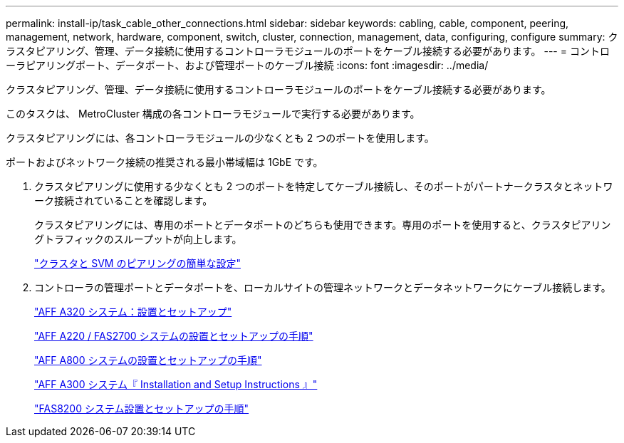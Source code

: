 ---
permalink: install-ip/task_cable_other_connections.html 
sidebar: sidebar 
keywords: cabling, cable, component, peering, management, network, hardware, component, switch, cluster, connection, management, data, configuring, configure 
summary: クラスタピアリング、管理、データ接続に使用するコントローラモジュールのポートをケーブル接続する必要があります。 
---
= コントローラピアリングポート、データポート、および管理ポートのケーブル接続
:icons: font
:imagesdir: ../media/


[role="lead"]
クラスタピアリング、管理、データ接続に使用するコントローラモジュールのポートをケーブル接続する必要があります。

このタスクは、 MetroCluster 構成の各コントローラモジュールで実行する必要があります。

クラスタピアリングには、各コントローラモジュールの少なくとも 2 つのポートを使用します。

ポートおよびネットワーク接続の推奨される最小帯域幅は 1GbE です。

. クラスタピアリングに使用する少なくとも 2 つのポートを特定してケーブル接続し、そのポートがパートナークラスタとネットワーク接続されていることを確認します。
+
クラスタピアリングには、専用のポートとデータポートのどちらも使用できます。専用のポートを使用すると、クラスタピアリングトラフィックのスループットが向上します。

+
http://docs.netapp.com/ontap-9/topic/com.netapp.doc.exp-clus-peer/home.html["クラスタと SVM のピアリングの簡単な設定"]

. コントローラの管理ポートとデータポートを、ローカルサイトの管理ネットワークとデータネットワークにケーブル接続します。
+
https://docs.netapp.com/platstor/topic/com.netapp.doc.hw-a320-install-setup/home.html["AFF A320 システム：設置とセットアップ"]

+
https://library.netapp.com/ecm/ecm_download_file/ECMLP2842666["AFF A220 / FAS2700 システムの設置とセットアップの手順"]

+
https://library.netapp.com/ecm/ecm_download_file/ECMLP2842668["AFF A800 システムの設置とセットアップの手順"]

+
https://library.netapp.com/ecm/ecm_download_file/ECMLP2469722["AFF A300 システム『 Installation and Setup Instructions 』"]

+
https://library.netapp.com/ecm/ecm_download_file/ECMLP2316769["FAS8200 システム設置とセットアップの手順"]


